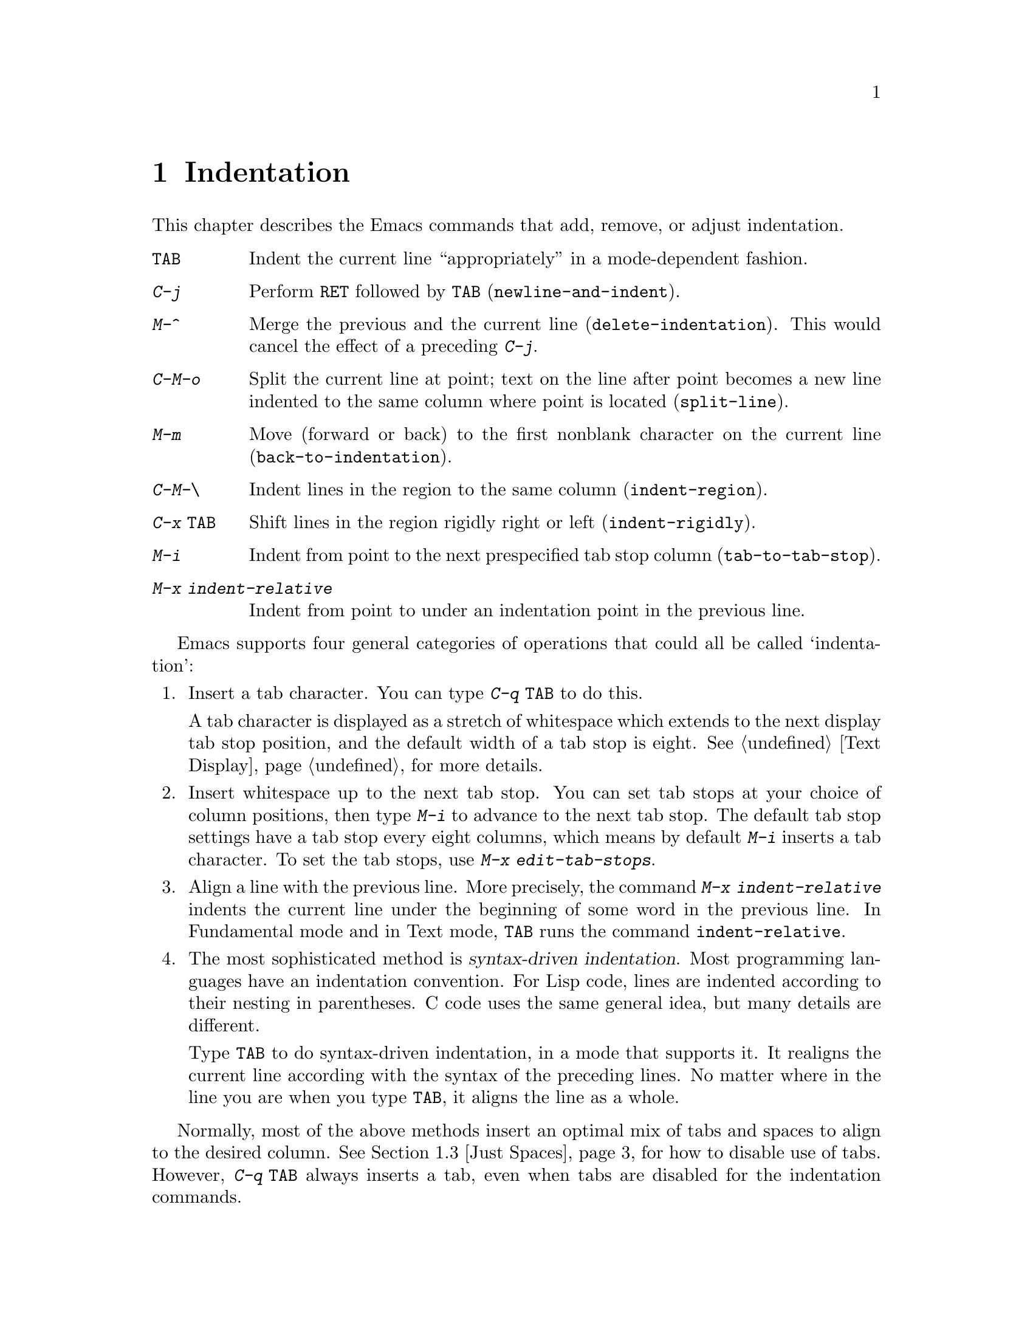 @c This is part of the Emacs manual.
@c Copyright (C) 1985, 1986, 1987, 1993, 1994, 1995, 1997, 2001, 2002,
@c   2003, 2004, 2005, 2006, 2007, 2008  Free Software Foundation, Inc.
@c See file emacs.texi for copying conditions.
@node Indentation, Text, Major Modes, Top
@chapter Indentation
@cindex indentation
@cindex columns (indentation)

  This chapter describes the Emacs commands that add, remove, or
adjust indentation.

@table @kbd
@item @key{TAB}
Indent the current line ``appropriately'' in a mode-dependent fashion.
@item @kbd{C-j}
Perform @key{RET} followed by @key{TAB} (@code{newline-and-indent}).
@item M-^
Merge the previous and the current line (@code{delete-indentation}).
This would cancel the effect of a preceding @kbd{C-j}.
@item C-M-o
Split the current line at point; text on the line after point becomes a
new line indented to the same column where point is located
(@code{split-line}).
@item M-m
Move (forward or back) to the first nonblank character on the current
line (@code{back-to-indentation}).
@item C-M-\
Indent lines in the region to the same column (@code{indent-region}).
@item C-x @key{TAB}
Shift lines in the region rigidly right or left (@code{indent-rigidly}).
@item M-i
Indent from point to the next prespecified tab stop column
(@code{tab-to-tab-stop}).
@item M-x indent-relative
Indent from point to under an indentation point in the previous line.
@end table

  Emacs supports four general categories of operations that could all
be called `indentation':

@enumerate
@item
Insert a tab character.  You can type @kbd{C-q @key{TAB}} to do this.

A tab character is displayed as a stretch of whitespace which extends
to the next display tab stop position, and the default width of a tab
stop is eight.  @xref{Text Display}, for more details.

@item
Insert whitespace up to the next tab stop.  You can set tab stops at
your choice of column positions, then type @kbd{M-i} to advance to the
next tab stop.  The default tab stop settings have a tab stop every
eight columns, which means by default @kbd{M-i} inserts a tab
character.  To set the tab stops, use @kbd{M-x edit-tab-stops}.

@item
Align a line with the previous line.  More precisely, the command
@kbd{M-x indent-relative} indents the current line under the beginning
of some word in the previous line.  In Fundamental mode and in Text
mode, @key{TAB} runs the command @code{indent-relative}.

@item
The most sophisticated method is @dfn{syntax-driven indentation}.
Most programming languages have an indentation convention.  For Lisp
code, lines are indented according to their nesting in parentheses.  C
code uses the same general idea, but many details are different.

@kindex TAB
Type @key{TAB} to do syntax-driven indentation, in a mode that
supports it.  It realigns the current line according with the syntax
of the preceding lines.  No matter where in the line you are when you
type @key{TAB}, it aligns the line as a whole.
@end enumerate

  Normally, most of the above methods insert an optimal mix of tabs and
spaces to align to the desired column.  @xref{Just Spaces}, for how to
disable use of tabs.  However, @kbd{C-q @key{TAB}} always inserts a
tab, even when tabs are disabled for the indentation commands.

@menu
* Indentation Commands::  Various commands and techniques for indentation.
* Tab Stops::             You can set arbitrary "tab stops" and then
                            indent to the next tab stop when you want to.
* Just Spaces::           You can request indentation using just spaces.
@end menu

@node Indentation Commands, Tab Stops, Indentation, Indentation
@section Indentation Commands and Techniques

@kindex M-m
@findex back-to-indentation
  To move over the indentation on a line, do @kbd{M-m}
(@code{back-to-indentation}).  This command, given anywhere on a line,
positions point at the first nonblank character on the line, if any,
or else at the end of the line.

  To insert an indented line before the current line, do @kbd{C-a C-o
@key{TAB}}.  To make an indented line after the current line, use
@kbd{C-e C-j}.

  If you just want to insert a tab character in the buffer, you can type
@kbd{C-q @key{TAB}}.

@kindex C-M-o
@findex split-line
  @kbd{C-M-o} (@code{split-line}) moves the text from point to the end of
the line vertically down, so that the current line becomes two lines.
@kbd{C-M-o} first moves point forward over any spaces and tabs.  Then it
inserts after point a newline and enough indentation to reach the same
column point is on.  Point remains before the inserted newline; in this
regard, @kbd{C-M-o} resembles @kbd{C-o}.

@kindex M-^
@findex delete-indentation
  To join two lines cleanly, use the @kbd{M-^}
(@code{delete-indentation}) command.  It deletes the indentation at
the front of the current line, and the line boundary as well,
replacing them with a single space.  As a special case (useful for
Lisp code) the single space is omitted if the characters to be joined
are consecutive open parentheses or closing parentheses, or if the
junction follows another newline.  To delete just the indentation of a
line, go to the beginning of the line and use @kbd{M-\}
(@code{delete-horizontal-space}), which deletes all spaces and tabs
around the cursor.

  If you have a fill prefix, @kbd{M-^} deletes the fill prefix if it
appears after the newline that is deleted.  @xref{Fill Prefix}.

@kindex C-M-\
@kindex C-x TAB
@findex indent-region
@findex indent-rigidly
  There are also commands for changing the indentation of several lines
at once.  They apply to all the lines that begin in the region.
@kbd{C-M-\} (@code{indent-region}) indents each line in the ``usual''
way, as if you had typed @key{TAB} at the beginning of the line.  A
numeric argument specifies the column to indent to, and each line is
shifted left or right so that its first nonblank character appears in
that column.  @kbd{C-x @key{TAB}} (@code{indent-rigidly}) moves all of
the lines in the region right by its argument (left, for negative
arguments).  The whole group of lines moves rigidly sideways, which is
how the command gets its name.

@cindex remove indentation
  To remove all indentation from all of the lines in the region,
invoke @kbd{C-x @key{TAB}} with a large negative argument, such as
-1000.

@findex indent-relative
  @kbd{M-x indent-relative} indents at point based on the previous line
(actually, the last nonempty line).  It inserts whitespace at point, moving
point, until it is underneath the next indentation point in the previous line.
An indentation point is the end of a sequence of whitespace or the end of
the line.  If point is farther right than any indentation point in the
previous line, @code{indent-relative} runs @code{tab-to-tab-stop}
@ifnottex
(@pxref{Tab Stops}),
@end ifnottex
@iftex
(see next section),
@end iftex
unless it is called with a numeric argument, in which case it does
nothing.

  @xref{Format Indentation}, for another way of specifying the
indentation for part of your text.

@node Tab Stops, Just Spaces, Indentation Commands, Indentation
@section Tab Stops

@cindex tab stops
@cindex using tab stops in making tables
@cindex tables, indentation for
@kindex M-i
@findex tab-to-tab-stop
  For typing in tables, you can use @kbd{M-i} (@code{tab-to-tab-stop}).
This command inserts indentation before point, enough to reach the
next tab stop column.

@findex edit-tab-stops
@findex edit-tab-stops-note-changes
@kindex C-c C-c @r{(Edit Tab Stops)}
@vindex tab-stop-list
  You can specify the tab stops used by @kbd{M-i}.  They are stored in a
variable called @code{tab-stop-list}, as a list of column-numbers in
increasing order.

  The convenient way to set the tab stops is with @kbd{M-x
edit-tab-stops}, which creates and selects a buffer containing a
description of the tab stop settings.  You can edit this buffer to
specify different tab stops, and then type @kbd{C-c C-c} to make those
new tab stops take effect.  The buffer uses Overwrite mode
(@pxref{Minor Modes}).  @code{edit-tab-stops} records which buffer was
current when you invoked it, and stores the tab stops back in that
buffer; normally all buffers share the same tab stops and changing
them in one buffer affects all, but if you happen to make
@code{tab-stop-list} local in one buffer then @code{edit-tab-stops} in
that buffer will edit the local settings.

  Here is what the text representing the tab stops looks like for ordinary
tab stops every eight columns.

@example
        :       :       :       :       :       :
0         1         2         3         4
0123456789012345678901234567890123456789012345678
To install changes, type C-c C-c
@end example

  The first line contains a colon at each tab stop.  The remaining lines
are present just to help you see where the colons are and know what to do.

  Note that the tab stops that control @code{tab-to-tab-stop} have nothing
to do with displaying tab characters in the buffer.  @xref{Text Display},
for more information on that.

@node Just Spaces,, Tab Stops, Indentation
@section Tabs vs. Spaces

@vindex indent-tabs-mode
  Emacs normally uses both tabs and spaces to indent lines.  If you
prefer, all indentation can be made from spaces only.  To request
this, set @code{indent-tabs-mode} to @code{nil}.  This is a per-buffer
variable, so altering the variable affects only the current buffer,
but there is a default value which you can change as well.
@xref{Locals}.

  A tab is not always displayed in the same way.  By default, tabs are
eight columns wide, but some people like to customize their tools to
use a different tab width.  So by using spaces only, you can make sure
that your file looks the same regardless of the tab width setting.

@findex tabify
@findex untabify
  There are also commands to convert tabs to spaces or vice versa, always
preserving the columns of all nonblank text.  @kbd{M-x tabify} scans the
region for sequences of spaces, and converts sequences of at least two
spaces to tabs if that can be done without changing indentation.  @kbd{M-x
untabify} changes all tabs in the region to appropriate numbers of spaces.

@ignore
   arch-tag: acc07de7-ae11-4ee8-a159-cb59c473f0fb
@end ignore
